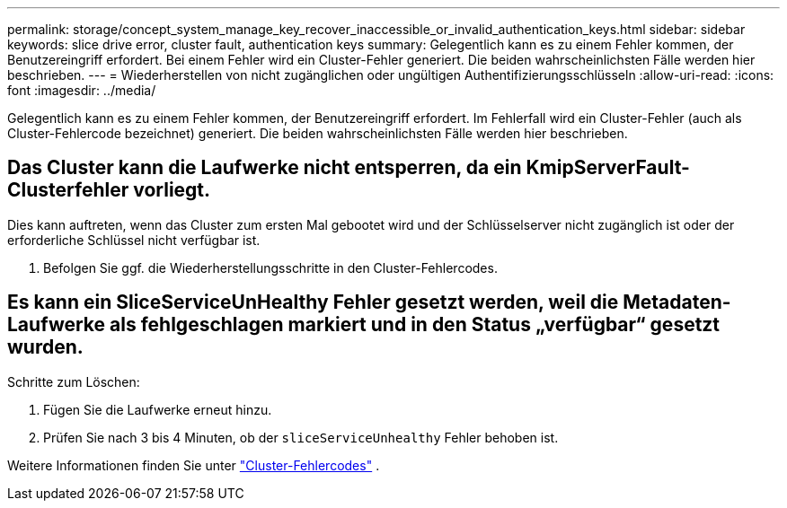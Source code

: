 ---
permalink: storage/concept_system_manage_key_recover_inaccessible_or_invalid_authentication_keys.html 
sidebar: sidebar 
keywords: slice drive error, cluster fault, authentication keys 
summary: Gelegentlich kann es zu einem Fehler kommen, der Benutzereingriff erfordert. Bei einem Fehler wird ein Cluster-Fehler generiert. Die beiden wahrscheinlichsten Fälle werden hier beschrieben. 
---
= Wiederherstellen von nicht zugänglichen oder ungültigen Authentifizierungsschlüsseln
:allow-uri-read: 
:icons: font
:imagesdir: ../media/


[role="lead"]
Gelegentlich kann es zu einem Fehler kommen, der Benutzereingriff erfordert. Im Fehlerfall wird ein Cluster-Fehler (auch als Cluster-Fehlercode bezeichnet) generiert. Die beiden wahrscheinlichsten Fälle werden hier beschrieben.



== Das Cluster kann die Laufwerke nicht entsperren, da ein KmipServerFault-Clusterfehler vorliegt.

Dies kann auftreten, wenn das Cluster zum ersten Mal gebootet wird und der Schlüsselserver nicht zugänglich ist oder der erforderliche Schlüssel nicht verfügbar ist.

. Befolgen Sie ggf. die Wiederherstellungsschritte in den Cluster-Fehlercodes.




== Es kann ein SliceServiceUnHealthy Fehler gesetzt werden, weil die Metadaten-Laufwerke als fehlgeschlagen markiert und in den Status „verfügbar“ gesetzt wurden.

Schritte zum Löschen:

. Fügen Sie die Laufwerke erneut hinzu.
. Prüfen Sie nach 3 bis 4 Minuten, ob der `sliceServiceUnhealthy` Fehler behoben ist.


Weitere Informationen finden Sie unter link:reference_monitor_cluster_fault_codes.html["Cluster-Fehlercodes"] .
